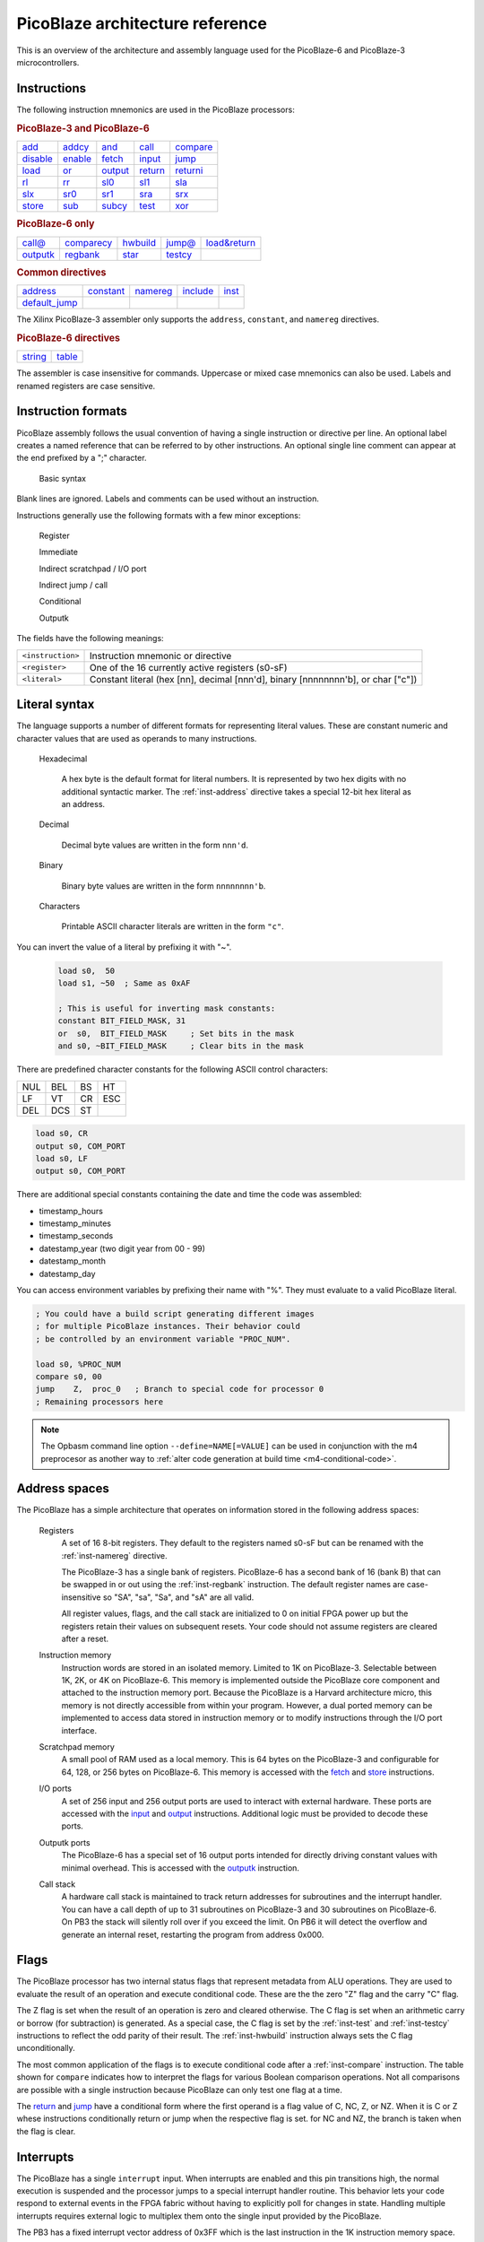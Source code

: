 ================================
PicoBlaze architecture reference
================================


This is an overview of the architecture and assembly language used for the PicoBlaze-6 and PicoBlaze-3 microcontrollers.



Instructions
------------

The following instruction mnemonics are used in the PicoBlaze processors:

.. rubric:: PicoBlaze-3 and PicoBlaze-6

=========== =========== =========== =========== ===========
`add`_      `addcy`_    `and`_      `call`_     `compare`_
`disable`_  `enable`_   `fetch`_    `input`_    `jump`_
`load`_     `or`_       `output`_   `return`_   `returni`_
`rl`_       `rr`_       `sl0`_      `sl1`_      `sla`_
`slx`_      `sr0`_      `sr1`_      `sra`_      `srx`_
`store`_    `sub`_      `subcy`_    `test`_     `xor`_
=========== =========== =========== =========== ===========

.. _inst-pb6:

.. rubric:: PicoBlaze-6 only

=========== ============ =========== =========== ==============
`call@`_    `comparecy`_ `hwbuild`_  `jump@`_    `load&return`_
`outputk`_  `regbank`_   `star`_     `testcy`_
=========== ============ =========== =========== ==============

.. rubric:: Common directives

=============== =========== =========== =========== ===========
`address`_      `constant`_ `namereg`_  `include`_  `inst`_
`default_jump`_
=============== =========== =========== =========== ===========

The Xilinx PicoBlaze-3 assembler only supports the ``address``, ``constant``, and ``namereg`` directives.

.. rubric:: PicoBlaze-6 directives

========== ===========
`string`_  `table`_
========== ===========

The assembler is case insensitive for commands. Uppercase or mixed case mnemonics can also be used. Labels and renamed registers are case sensitive.


Instruction formats
-------------------

PicoBlaze assembly follows the usual convention of having a single instruction or directive per line.
An optional label creates a named reference that can be referred to by other instructions. An optional single line comment can appear at the end prefixed by a ";" character.

  Basic syntax
    .. image:: ../images/statement.svg
    
Blank lines are ignored. Labels and comments can be used without an instruction.

Instructions generally use the following formats with a few minor exceptions:

  Register
    .. image:: ../images/register.svg

  Immediate
    .. image:: ../images/immediate.svg
  
  Indirect scratchpad / I/O port
    .. image:: ../images/indirect_sp.svg
    
  Indirect jump / call
    .. image:: ../images/indirect_jump.svg

  Conditional
    .. image:: ../images/conditional.svg

  Outputk
    .. image:: ../images/outputk.svg
  
The fields have the following meanings:

================== ================================================================================
``<instruction>``  Instruction mnemonic or directive
``<register>``     One of the 16 currently active registers (s0-sF)
``<literal>``      Constant literal (hex [nn], decimal [nnn'd], binary [nnnnnnnn'b], or char ["c"])
================== ================================================================================

Literal syntax
--------------

The language supports a number of different formats for representing literal values. These are constant numeric and character values that are used as operands to many instructions.

  Hexadecimal

    A hex byte is the default format for literal numbers. It is represented by two hex digits with no additional
    syntactic marker. The :ref:`inst-address` directive takes a special 12-bit hex literal as an address.
    
  Decimal
  
    Decimal byte values are written in the form ``nnn'd``.
    
  Binary
  
    Binary byte values are written in the form ``nnnnnnnn'b``.
    
  Characters
  
    Printable ASCII character literals are written in the form ``"c"``.
    
You can invert the value of a literal by prefixing it with "~".

  .. code-block:: picoblaze
  
    load s0,  50
    load s1, ~50  ; Same as 0xAF
    
    ; This is useful for inverting mask constants:
    constant BIT_FIELD_MASK, 31
    or  s0,  BIT_FIELD_MASK     ; Set bits in the mask
    and s0, ~BIT_FIELD_MASK     ; Clear bits in the mask

There are predefined character constants for the following ASCII control characters:

==== ==== ==== ====
NUL  BEL  BS   HT
LF   VT   CR   ESC
DEL  DCS  ST
==== ==== ==== ====

.. code-block:: picoblaze

  load s0, CR
  output s0, COM_PORT
  load s0, LF
  output s0, COM_PORT

There are additional special constants containing the date and time the code was assembled:

* timestamp_hours
* timestamp_minutes
* timestamp_seconds

* datestamp_year (two digit year from 00 - 99)
* datestamp_month
* datestamp_day

You can access environment variables by prefixing their name with "%". They must evaluate to a valid PicoBlaze literal.

.. code-block:: picoblaze

  ; You could have a build script generating different images
  ; for multiple PicoBlaze instances. Their behavior could
  ; be controlled by an environment variable "PROC_NUM".

  load s0, %PROC_NUM
  compare s0, 00
  jump    Z,  proc_0   ; Branch to special code for processor 0
  ; Remaining processors here

.. note::

  The Opbasm command line option ``--define=NAME[=VALUE]`` can be used in conjunction with the m4 preprocesor as another way to :ref:`alter code generation at build time <m4-conditional-code>`.

Address spaces
--------------

The PicoBlaze has a simple architecture that operates on information stored in the following address spaces:

  Registers
    A set of 16 8-bit registers. They default to the registers named s0-sF but can be renamed with the :ref:`inst-namereg` directive.

    The PicoBlaze-3 has a single bank of registers. PicoBlaze-6 has a second bank of 16 (bank B) that can be swapped in or out using the :ref:`inst-regbank` instruction. The default register names are case-insensitive so "SA", "sa", "Sa", and "sA" are all valid.
    
    All register values, flags, and the call stack are initialized to 0 on initial FPGA power up but the registers retain their values on subsequent resets. Your code should not assume registers are cleared after a reset.

  Instruction memory
    Instruction words are stored in an isolated memory. Limited to 1K on PicoBlaze-3. Selectable between 1K, 2K, or 4K on PicoBlaze-6. This memory is implemented outside the PicoBlaze core component and attached to the instruction memory port. Because the PicoBlaze is a Harvard architecture micro, this memory is not directly accessible from within your program. However, a dual ported memory can be implemented to access data stored in instruction memory or to modify instructions through the I/O port interface.
    
  Scratchpad memory
    A small pool of RAM used as a local memory. This is 64 bytes on the PicoBlaze-3 and
    configurable for 64, 128, or 256 bytes on PicoBlaze-6. This memory is accessed with the `fetch`_ and `store`_ instructions.
    
  I/O ports
    A set of 256 input and 256 output ports are used to interact with external hardware. These ports are
    accessed with the `input`_ and `output`_ instructions. Additional logic must be provided to decode these ports.
    
  Outputk ports
    The PicoBlaze-6 has a special set of 16 output ports intended for directly driving constant values with minimal overhead.
    This is accessed with the `outputk`_ instruction.
    
  Call stack
    A hardware call stack is maintained to track return addresses for subroutines and the interrupt handler. You can have a call depth of up to 31 subroutines on PicoBlaze-3 and 30 subroutines on PicoBlaze-6. On PB3 the stack will silently roll over if you exceed the limit. On PB6 it will detect the overflow and generate an internal reset, restarting the program from address 0x000.

Flags
-----

The PicoBlaze processor has two internal status flags that represent metadata from ALU operations. They are used to evaluate the result of an operation and execute conditional code. These are the the zero "Z" flag and the carry "C" flag.

The Z flag is set when the result of an operation is zero and cleared otherwise. The C flag is set when an arithmetic carry or borrow (for subtraction) is generated. As a special case, the C flag is set by the :ref:`inst-test` and :ref:`inst-testcy` instructions to reflect the odd parity of their result. The :ref:`inst-hwbuild` instruction always sets the C flag unconditionally.

The most common application of the flags is to execute conditional code after a :ref:`inst-compare` instruction. The table shown for ``compare`` indicates how to interpret the flags for various Boolean comparison operations. Not all comparisons are possible with a single instruction because PicoBlaze can only test one flag at a time.

The `return`_ and `jump`_ have a conditional form where the first operand is a flag value of C, NC, Z, or NZ. When it is C or Z whese instructions conditionally return or jump when the respective flag is set. for NC and NZ, the branch is taken when the flag is clear.


Interrupts
----------

The PicoBlaze has a single ``interrupt`` input. When interrupts are enabled and this pin transitions high, the normal execution is suspended and the processor jumps to a special interrupt handler routine. This behavior lets your code respond to external events in the FPGA fabric without having to explicitly poll for changes in state. Handling multiple interrupts requires external logic to multiplex them onto the single input provided by the PicoBlaze.

The PB3 has a fixed interrupt vector address of 0x3FF which is the last instruction in the 1K instruction memory space. You must insert a `jump`_ instruction here that branches to your ISR code. The PB6 defaults to 0x3FF but you can change the default vector address with the ``interrupt_vector`` generic on the ``KCPSM6`` component. This gives you the option to place the vector at the start of your ISR without the need for an extra ``jump``.

The ``interrupt`` signal should stay high for at least two clock cycles to guarantee it is seen by the processor. An optional ``interrupt_ack`` output signal is provided to interface with external interrupt generating logic. It notifies you when the processor has started processing the interrupt, at which point it is safe to release the ``interrupt`` input signal.

Interrupts are controlled with the `enable`_ and `disable`_ instructions. they take a special dummy operand of "interrupt". A special `returni`_ instruction is used to exit from the ISR and resume normal execution. It takes an operand of "enable" or"disable" to set the new state of the interrupt flag after the return. You cannot use the normal `return`_ instruction to accomplish this since the original interrupt saved the flag and register bank state and only ``returni`` can restore it so that your normal code is not affected by the change of execution state.
  

Directives
----------

The following are the assembler directives used by Opbasm. These are special keywords used in place of machine instructions. They do not produce any code directly but are instead used to alter the behavior of the assembler.

.. _inst-address:

address
~~~~~~~

The ``address`` directive is used to change the address where the next instruction will be assembled to.

===================================== ================= ========================================
Format                                Example           Result
===================================== ================= ========================================
``address <address>``                 address 3FF       The instruction offset is moved to 0x3FF
``address <label>``                   address MyISR     The instruction offset is addr. of MyISR
===================================== ================= ========================================

This allows you to place code at the interrupt vector location or implement complex memory layouts such as bank switched pages. The second veriant with a label as an operand is a non-standard Opbasm extension. It is most useful for implementing an ISR with a `jump`_ for the entry point.

.. _inst-constant:

constant
~~~~~~~~

Define a named constant. The name cannot be any 1-3 character string that is a valid hex number. Constants can be used in place of any literal operand.

===================================== ======================== ========================================
Format                                Example                  Result
===================================== ======================== ========================================
``constant <name>, <literal>``        constant foo, 5A         The name "foo" is substituted with 0x5A
*(decimal literals)*                  constant bar, 20'd       bar is 0x14
*(binary literals)*                   constant baz, 01000010'b baz is 0x42
*(char literals)*                     constant bat, "0"        bat is 0x30
===================================== ======================== ========================================

.. _inst-default_jump:

default_jump
~~~~~~~~~~~~

By default, unused memory is filled with zeros. On PB3 this equates to "LOAD s0, 00". On PB6 it is "LOAD s0, s0" (a NOP). This can be problematic in high reliability code that needs to recover from accidentally falling into these unused areas of memory. To protect against this the ``default_jump`` directive lets you fill unused memory with a jump to a specified label or address.

===================================== ======================== ========================================
Format                                Example                  Result
===================================== ======================== ========================================
``default_jump <label>``              default_jump handle_err  Unused memory is filled with JUMP
                                                               instructions to handle_err
*(address target)*                    default_jump 001         Fill with JUMP to address 0x001
===================================== ======================== ========================================

.. _inst-include:

include
~~~~~~~

The ``include`` directive lets you incorporate the contents of other source files into your final program. It inserts the contents of the specified file at the location of the directive.

===================================== ======================== ========================================
Format                                Example                  Result
===================================== ======================== ========================================
``include "<file>"``                  include "lib.psm"        The contents of lib.psm are added to the
                                                               program
===================================== ======================== ========================================


.. _inst-inst:

inst
~~~~

The ``inst`` directive is used to manually construct an instruction from its hex encoding. This is primarily of value for encoding non-instruction data into the instruction memory. Note that the instruction size is 18-bits so the fifth nibble of the hex value is truncated down to 2-bits.

===================================== ======================== ========================================
Format                                Example                  Result
===================================== ======================== ========================================
``inst <hex literal>``                inst 3AABB               Place 0x3AABB at the current point in
                                                               memory
===================================== ======================== ========================================


.. _inst-namereg:

namereg
~~~~~~~

The ``namereg`` directive lets you rename a register mnemonic. This allows you to create more descriptive register names rather the default s0-sF. Once namereg has been applied, the affected register can only be referenced by its new name. Another call to ``namereg`` is needed to change its name again. The new name is case sensitive unlike the default where both "sn" "Sn" are accepted.

The new name takes effect after this directive. Previous references to the old register name remain valid. You can rename the register again at any point.

===================================== ======================== ========================================
Format                                Example                  Result
===================================== ======================== ========================================
``namereg <cur. name>, <new name>``   namereg sF, TEMP         rename sF to "TEMP"
===================================== ======================== ========================================

As an alternative, the m4 macro processor used with Opbasm has a :ref:`define() <m4-define>` macro that can be used to create alternate register names without replacing the original. 


.. _inst-string:

string
~~~~~~

Available on PicoBlaze-6 only. This directive creates a text string. It must be used in conjunction with the `load&return`_ or `outputk`_ instructions. When a string name is an argument to these instructions they are expanded into multiple instructions with each character as their literal operand.

===================================== ============================ ========================================
Format                                Example                      Result
===================================== ============================ ========================================
``string <name>$, "<string text>"``   string hello$, "Hello world" Create string named hello$
===================================== ============================ ========================================

The Opbasm macro package has :ref:`additional methods <Portable string and table operations>` for generating strings that are portable across PB3 and PB6.

.. _inst-table:

table
~~~~~

Available on PicoBlaze-6 only. This directive creates a data array. It must be used in conjunction with the `load&return`_ or `outputk`_ instructions. When a table name is an argument to these instructions they are expanded into multiple instructions with each byte as their literal operand.

======================================= ==================================== ================================
Format                                  Example                              Result
======================================= ==================================== ================================
``table <name>#, [<hex values>]``       table hex#, [01, 02, AA]             Table named hex#
``table <name>#, [<decimal values>]'d`` table dec#, [50, 100, 200]'d         Table named dec#
``table <name>#, [<bin values>]'b``     table bin#, [11110000, 00100110]'b   Table named bin#
======================================= ==================================== ================================


Register assignment instructions
--------------------------------

PicoBlaze has a minimal set of instructions for moving data into and between registers.

.. _inst-load:

load
~~~~

The ``load`` instruction copies the value of its second argument into the register of the first argument.
This is the only way to directly set a register to an arbitrary constant value.

===================================== ====================== =================================
Format                                Example                Result
===================================== ====================== =================================
``load <dest. register>, <literal>``  load s0, 5A            s0 ⇐ 0x5A
*(loading other literal formats)*     load s0, 42'd          s0 ⇐ 42 (decimal)
*(loading address fragments)*         load sA, label'lower   sA ⇐ low byte of "label" address
``load <dest. register>, <register>`` load s0, s2            s0 ⇐ s2
===================================== ====================== =================================

.. _inst-star:

star
~~~~

The ``star`` instruction is specific to the PicoBlaze-6. It is used to transfer register values between
register banks A and B. When executed, a register in the active bank is copied into a register in the inactive bank.
There is no way to transfer in the other direction without switching banks using `regbank`_.

===================================== ================= ======================================
Format                                Example           Result
===================================== ================= ======================================
``star <dest. register>, <register>`` star s0, s3       (inactive bank) s0 ⇐ (active bank) s3
===================================== ================= ======================================

.. note::

   ``star`` has special behavior for its first operand. Because the `namereg`_ directive can obscure the actual register locations, you can *only* use the default register names s0-sF for the first operand. This is the only case where the ``namereg`` directive is ignored. The second register operand follows the usual register naming behavior.


ALU instructions
----------------

The following set of instructions perform arithmetic and logical operations on registers.

.. _inst-add:

add
~~~

Add two 8-bit values.

======================================= ==================== ===============================
Format                                  Example              Result
======================================= ==================== ===============================
``add <dest. register>, <literal>``     add s0, 5A           s0 ⇐ s0 + 0x5A
*(adding other literal formats)*        add s0, "0"          s0 ⇐ s0 + 0x30
``add <dest. register>, <register>``    add s0, s2           s0 ⇐ s0 + s2
======================================= ==================== ===============================

The C flag is set if an overflow occurs. i.e. the arithmetic result is greater than 255. The Z flag is set when
the result is zero.

.. _inst-addcy:

addcy
~~~~~

Add two 8-bit values and the carry flag. This is used to extend addition to support values larger than 8-bits.

====================================== ==================== =================================
Format                                 Example              Result
====================================== ==================== =================================
``addcy <dest. register>, <literal>``  addcy s0, 5A         s0 ⇐ s0 + 0x5A + C
*(adding other literal formats)*       addcy s0, 42'd       s0 ⇐ s0 + 42 (decimal) + C
``addcy <dest. register>, <register>`` addcy s0, s2         s0 ⇐ s0 + s2 + C
====================================== ==================== =================================

The C flag is set if an overflow occurs. i.e. the arithmetic result is greater than 255. On PicoBlaze-6 The Z flag is set when
the result is zero and the previous Z flag was set. On PicoBlaze-3 the Z flag disregards the previous state of Z.

.. code-block:: picoblaze

  add   s0, 01
  addcy s1, 00  ; Add carry bit from s0 into s1
  
  jump  Z, foo  ; PB6: Jump when s1,s0 == 0x0000;  PB3: Jump when s1 == 0x00

.. _inst-sub:

sub
~~~

Subtract two 8-bit values.

===================================== ==================== =================================
Format                                Example              Result
===================================== ==================== =================================
``sub <dest. register>, <literal>``   sub s0, 5A           s0 ⇐ s0 - 0x5A
*(subtracting other literal formats)* sub s0, "0"          s0 ⇐ s0 - 0x30
``sub <dest. register>, <register>``  sub s0, s2           s0 ⇐ s0 - s2
===================================== ==================== =================================

The C flag is set if an underflow occurs. i.e. the arithmetic result is less than 0. The Z flag is set when
the result is zero.

.. _inst-subcy:

subcy
~~~~~

Subtract two 8-bit values and the carry flag. This is used to extend subtraction to support values larger than 8-bits.

====================================== ==================== =================================
Format                                 Example              Result
====================================== ==================== =================================
``subcy <dest. register>, <literal>``  subcy s0, 5A         s0 ⇐ s0 - 0x5A - C
*(subtracting other literal formats)*  subcy s0, 42'd       s0 ⇐ s0 - 42 (decimal) - C
``subcy <dest. register>, <register>`` subcy s0, s2         s0 ⇐ s0 - s2 - C
====================================== ==================== =================================

The C flag is set if an underflow occurs. i.e. the arithmetic result is less than 0. On PicoBlaze-6 the Z flag is set when
the result is zero and the previous Z flag was set. On PicoBlaze-3 the Z flag disregards the previous state of Z.

.. code-block:: picoblaze

  sub   s0, 01
  subcy s1, 00  ; Subtract with borrow from s0
  
  jump  Z, foo  ; PB6: Jump when s1,s0 == 0x0000;  PB3: Jump when s1 == 0x00

.. _inst-and:

and
~~~

Perform the logical bitwise AND of two 8-bit values.

===================================== ====================== ================================
Format                                Example                Result
===================================== ====================== ================================
``and <dest. register>, <literal>``   and s0, 5A             s0 ⇐ s0 and 0x5A
*(anding other literal formats)*      and s0, 1011000'b      s0 ⇐ s0 and 0xB0
``and <dest. register>, <register>``  and s0, s2             s0 ⇐ s0 and s2
===================================== ====================== ================================

The C flag is always cleared. The Z flag is set when the result is zero.

.. _inst-or:

or
~~

Perform the logical bitwise OR of two 8-bit values.

===================================== ==================== =================================
Format                                Example              Result
===================================== ==================== =================================
``or <dest. register>, <literal>``    or s0, 5A            s0 ⇐ s0 or 0x5A
*(oring other literal formats)*       or s0, 1011000'b     s0 ⇐ s0 or 0xB0
``or <dest. register>, <register>``   or s0, s2            s0 ⇐ s0 or s2
===================================== ==================== =================================

The C flag is always cleared. The Z flag is set when the result is zero.

.. _inst-xor:

xor
~~~

Perform the logical bitwise XOR of two 8-bit values.

===================================== ====================== ================================
Format                                Example                Result
===================================== ====================== ================================
``xor <dest. register>, <literal>``   xor s0, 5A             s0 ⇐ s0 xor 0x5A
*(xoring other literal formats)*      xor s0, 1011000'b      s0 ⇐ s0 xor 0xB0
``xor <dest. register>, <register>``  xor s0, s2             s0 ⇐ s0 xor s2
===================================== ====================== ================================

The C flag is always cleared. The Z flag is set when the result is zero.


Comparson instructions
----------------------

The comparison instructions are used to compare values without modifying registers. They are only used to set and clear flags that will be inspected by subsequent instructions.

.. _inst-compare:

compare
~~~~~~~

Compare two 8-bit values. This is the same as subtraction without modifying the first operand.

===================================== ====================== ===============================
Format                                Example                Result
===================================== ====================== ===============================
``compare <register>, <literal>``     compare s0, 5A         temp ⇐ s0 - 0x5A
*(comparing other literal formats)*   compare s0, "0"        temp ⇐ s0 - 0x30
``compare <register>, <register>``    compare s0, s2         temp ⇐ s0 - s2
===================================== ====================== ===============================

The C flag is set if an underflow occurs. i.e. the arithmetic result is less than 0. The Z flag is set when
the result is zero.

The flags can be interpreted as follows:

==== ==== =====================================
Z    C    Meaning
==== ==== =====================================
1    \-   = operands are equal
0    \-   ≠ operands are not equal
0    0    > first is greater than second
\-   0    ≥ first is greater or equal to second
\-   1    < first is less than second
1    1    ≤ first is less or equal to second
==== ==== =====================================

Note that you cannot determine > "greater than" or ≤ "less than or equal" without inspecting both flags. It is best to structure your code to avoid these comparisons. If both operands are registers you can always swap them and use the complementary comparison operator. If the second operand is a literal you can implement ">" or "≤" by incrementing the literal and using "≥" or "<" instead. This will fail, however, when the literal is 0xFF. For this case you have to rearrange your logic to avoid these comparisons.

  .. code-block:: picoblaze

    ; Loop from 0 to 0xFE with < operation
            load s0, 00
    loop_a: <do something>
            add s0, 01       ; Increment counter
            compare s0, FF
            jump C, loop_a   ; jump if s0 < 0xFF
            
    ; Loop from 0 to 0xFF with simulated ≤ operation
            load s0, 00
    loop_b: <do something>
            add s0, 01       ; Increment counter
            compare s0, 00
            jump NZ, loop_b  ; Jump if s0 ≠ 0x00 (Same as s0 ≤ 0xFF)
            
    ; Alternatively, since overflow from 0xFF to 0x00 sets the C flag
    ; you can skip the compare instruction:
    
    ; Loop from 0 to 0xFF with simulated ≤ operation
            load s0, 00
    loop_c: <do something>
            add s0, 01       ; Increment counter
            jump NC, loop_c  ; Jump if s0 didn't overflow (Same as s0 ≤ 0xFF)
  

.. _inst-comparecy:

comparecy
~~~~~~~~~

Compare two 8-bit values with carry. Available on PicoBlaze-6 only. This is the same as subtraction with carry without modifying the first operand. It extends comparison to support values larger than 8-bits.

===================================== ====================== ===============================
Format                                Example                Result
===================================== ====================== ===============================
``comparecy <register>, <literal>``   comparecy s0, 5A       temp ⇐ s0 - 0x5A - C
*(comparing other literal formats)*   comparecy s0, 12'd     temp ⇐ s0 - 12 (decimal) - C
``comparecy <register>, <register>``  comparecy s0, s2       temp ⇐ s0 - s2 - C
===================================== ====================== ===============================

The C flag is set if an underflow occurs. i.e. the arithmetic result is less than 0. The Z flag is set when
the result is zero and the previous Z flag was set.

.. _inst-test:

test
~~~~

Perform the logical bitwise AND of two 8-bit values without modifying the first operand.

===================================== ====================== ================================
Format                                Example                Result
===================================== ====================== ================================
``test <dest. register>, <literal>``  test s0, 5A            temp ⇐ s0 and 0x5A
*(other literal formats)*             test s0, 1011000'b     temp ⇐ s0 and 0xB0
``test <dest. register>, <register>`` test s0, s2            temp ⇐ s0 and s2
===================================== ====================== ================================

The C flag is set to the odd parity of the bits in the result (set for an odd number of '1' bits). The Z flag is set when the result is zero.

This instruction is primarily used to test if certain bits in a register are set by non-destructively ANDing it with a constant mask.

.. code-block:: picoblaze

  constant my_mask, 02
  load s0, 23
  test s0, my_mask
  jump NZ, bit_1_is_set
  


.. _inst-testcy:

testcy
~~~~~~

Perform the logical bitwise AND of two 8-bit values without modifying the first operand. Available on PicoBlaze-6 only. This extends the `test`_ instruction by combining the previous Z and C flag values into the result.

======================================= ====================== ================================
Format                                  Example                Result
======================================= ====================== ================================
``testcy <dest. register>, <literal>``  testcy s0, 5A          temp ⇐ s0 and 0x5A
*(other literal formats)*               testcy s0, 1011000'b   temp ⇐ s0 and 0xB0
``testcy <dest. register>, <register>`` testcy s0, s2          temp ⇐ s0 and s2
======================================= ====================== ================================

The C flag is set to the odd parity of the bits in the result and the previous C flag (set for an odd number of '1' bits). The Z flag is set when the result is zero and the previous Z flag was set.


Shift/rotate instructions
-------------------------

Owing to space constraints, the PicoBlaze does not have a barrel shifter. This means that shifts and rotations can only be performed one bit at a time. Multiple shifts and rotates must be performed with repeated instructions. The Opbasm m4 package :ref:`has macros <Shift and rotate by multiple bits>` to do this for you.

.. _inst-rl:

rl
~~

Rotate left 1-bit.

===================================== ====================== ================================
Format                                Example                Result
===================================== ====================== ================================
``rl <register>``                     rl s0                  s0 ⇐ s0[6:0] & s0[7]
===================================== ====================== ================================

The C flag gets the old MSB from the register. The Z flag is set if the result is zero.

.. _inst-rr:

rr
~~

Rotate right 1-bit.

===================================== ====================== ================================
Format                                Example                Result
===================================== ====================== ================================
``rr <register>``                     rr s0                  s0 ⇐ s0[0] & s0[7:1]
===================================== ====================== ================================

The C flag gets the old LSB from the register. The Z flag is set if the result is zero.

.. _inst-sl0:

sl0
~~~

Shift left 1-bit inserting '0'.

===================================== ====================== ================================
Format                                Example                Result
===================================== ====================== ================================
``sl0 <register>``                    sl0 s0                 s0 ⇐ s0[6:0] & '0'
===================================== ====================== ================================

The C flag gets the old MSB from the register. The Z flag is set if the result is zero.

.. _inst-sl1:

sl1
~~~

Shift left 1-bit inserting '1'.

===================================== ====================== ================================
Format                                Example                Result
===================================== ====================== ================================
``sl1 <register>``                    sl1 s0                 s0 ⇐ s0[6:0] & '1'
===================================== ====================== ================================

The C flag gets the old MSB from the register. The Z flag is always cleared.

.. _inst-sla:

sla
~~~

Shift left 1-bit, inserting previous C flag. This is used to extend shifts over multiple bytes.

===================================== ====================== ================================
Format                                Example                Result
===================================== ====================== ================================
``sla <register>``                    sla s0                 s0 ⇐ s0[6:0] & C
===================================== ====================== ================================

The C flag gets the old MSB from the register. The Z flag is set if the result is zero.

.. code-block:: picoblaze

  sl0 s0 ; MSB -> C
  sla s1 ; Shift former MSB from s0 into LSB of s1


.. _inst-slx:

slx
~~~

Shift arithmetic left 1-bit. This performs "sign-extension" of the LSB.

===================================== ====================== ================================
Format                                Example                Result
===================================== ====================== ================================
``slx <register>``                    slx s0                 s0 ⇐ s0[6:0] & s0[0]
===================================== ====================== ================================

The C flag gets the old MSB from the register. The Z flag is set if the result is zero.

.. _inst-sr0:

sr0
~~~

Shift right 1-bit inserting '0'.

===================================== ====================== ================================
Format                                Example                Result
===================================== ====================== ================================
``sr0 <register>``                    sr0 s0                 s0 ⇐ '0' & s0[7:1]
===================================== ====================== ================================

The C flag gets the old LSB from the register. The Z flag is set if the result is zero.

.. _inst-sr1:

sr1
~~~

Shift right 1-bit inserting '1'.

===================================== ====================== ================================
Format                                Example                Result
===================================== ====================== ================================
``sr1 <register>``                    sr1 s0                 s0 ⇐ '1' & s0[7:1]
===================================== ====================== ================================

The C flag gets the old LSB from the register. The Z flag is set if the result is zero.

.. _inst-sra:

sra
~~~

Shift right 1-bit, inserting previous C flag. This is used to extend shifts over multiple bytes.

===================================== ====================== ================================
Format                                Example                Result
===================================== ====================== ================================
``sra <register>``                    sra s0                 s0 ⇐ C & s0[7:1]
===================================== ====================== ================================

The C flag gets the old LSB from the register. The Z flag is set if the result is zero.

.. code-block:: picoblaze

  sr0 s1 ; LSB -> C
  sra s0 ; Shift former LSB from s1 into MSB of s0


.. _inst-srx:

srx
~~~

Shift arithmetic right 1-bit. This performs sign-extension of the MSB.

===================================== ====================== ================================
Format                                Example                Result
===================================== ====================== ================================
``srx <register>``                    srx s0                 s0 ⇐ s0[7] & s0[7:1]
===================================== ====================== ================================

The C flag gets the old LSB from the register. The Z flag is set if the result is zero.

.. code-block:: picoblaze

  load s0, F0 ; -16
  sra  s0     ; s0 == 0xF8  == -8


Branching instructions
----------------------

The following instructions are used to change the flow of execution.


.. _inst-call:

call
~~~~

Execute a subroutine.

===================================== ====================== =============================================
Format                                Example                Result
===================================== ====================== =============================================
``call <address>``                    call my_label          PC is saved and jump to my_label address
*(hardcoded address)*                 call 12A               PC is saved and jump to address 0x12A
``call <flag code>, <address>``       call Z, my_label       Conditional call to my_label if Z flag is set
===================================== ====================== =============================================

This is similar to `jump`_ but the program counter (PC) is saved on the hardware stack. This allows execution to resume at the next instruction when the subroutine completes with a `return`_ instruction.

The address of the subroutine is typically provided through a label but a hardcoded 12-bit address can also be used. A conditional call can be implemented by using one of the flag codes (Z, NZ, C, NC) as the first operand. The conditional call is only made if the flag matches the state in the instruction. Otherwise execution continues with the next instruction.

.. _inst-call-at:

call@
~~~~~

Execute a subroutine at a variable address. The target address is determined at runtime. Available on PicoBlaze-6 only.

=========================================== ====================== =============================================
Format                                      Example                Result
=========================================== ====================== =============================================
``call@ (<high register>, <low register>)`` call@ (s0, s1)         PC is saved and jump to address in s0, s1
=========================================== ====================== =============================================

This is a variation of an unconditional `call`_ that takes the address from a pair of registers. This is used to compute the target dynamically. Addresses are typically generated by initializing with the ``'upper`` and ``'lower`` modifiers on a label and then adding an offset:

.. code-block:: picoblaze

  my_func:
    <Special subroutine with multiple entry points>
    return

  load  s0, my_func'upper ; Load upper nibble
  load  s1, my_func'lower ; Load lower byte
  add   s1, sA            ; Add offset
  addcy s0, 00
  call@ (s0, s1)          ; Branch into my_func offset by sA number of instruction words

.. _inst-jump:

jump
~~~~

Jump to an address.

===================================== ====================== =============================================
Format                                Example                Result
===================================== ====================== =============================================
``jump <address>``                    jump my_label          Jump to my_label address
*(hardcoded address)*                 jump 12A               Jump to address 0x12A
``jump <flag code>, <address>``       jump Z, my_label       Conditional jump to my_label if Z flag is set
===================================== ====================== =============================================

The target address is typically provided through a label but a hardcoded address can also be used. A conditional jump can be implemented by using one of the flag codes (Z, NZ, C, NC) as the first operand. The conditional jump is only made if the flag matches the state in the instruction. Otherwise execution continues with the next instruction.

.. _inst-jump-at:

jump@
~~~~~

Jump to a variable address. The target address is determined at runtime. Available on PicoBlaze-6 only.

=========================================== ====================== =============================================
Format                                      Example                Result
=========================================== ====================== =============================================
``jump@ (<high register>, <low register>)`` jump@ (s0, s1)         Jump to address in s0, s1
=========================================== ====================== =============================================

This is a variation of an unconditional `jump`_ that takes the address from a pair of registers. This is used to compute the target dynamically. Addresses are typically generated by initializing with the ``'upper`` and ``'lower`` modifiers on a label and then adding an offset.

.. _inst-return:

return
~~~~~~

Return from a subroutine.

===================================== ====================== =====================================================
Format                                Example                Result
===================================== ====================== =====================================================
``return``                            return                 Resume execution following the last call instruction.
``return <flag code>``                return NZ              Return if the Z flag is clear
===================================== ====================== =====================================================

A conditional return can be implemented by using one of the flag codes (Z, NZ, C, NC) as the first operand. The conditional return is only made if the flag matches the state in the instruction. Otherwise execution continues with the next instruction.

.. _inst-returni:

returni
~~~~~~~

Return from an interrupt handler.

===================================== ====================== =====================================================
Format                                Example                Result
===================================== ====================== =====================================================
``returni <enable|disable>``          returni enable         Resume normal execution with interrupts enabled.
===================================== ====================== =====================================================

This performs an unconditional return from an interrupt handler. Interrupts are enabled or disabled based upon the required argument. The saved flags and register bank (PB6) are restored.


Memory access instructions
--------------------------

.. _inst-fetch:

fetch
~~~~~

Fetch a byte from scratchpad RAM into a register.

======================================== ====================== ================================
Format                                   Example                Result
======================================== ====================== ================================
``fetch <dest. register>, <address>``    fetch s0, 01           s0 ⇐ scratchpad[01]
``fetch <dest. register>, (<register>)`` fetch s0, (sA)         s0 ⇐ scratchpad[sA]
======================================== ====================== ================================

.. _inst-store:

store
~~~~~

Store a byte from a register into scratchpad RAM.

========================================= ====================== ================================
Format                                    Example                Result
========================================= ====================== ================================
``store <source register>, <address>``    store s0, 01           scratchpad[01] ⇐ s0
``store <source register>, (<register>)`` store s0, (sA)         scratchpad[sA] ⇐ s0
========================================= ====================== ================================

.. _inst-input:

input
~~~~~

Read a byte from an input port into a register.

======================================== ====================== ==============================
Format                                   Example                Result
======================================== ====================== ==============================
``input <dest. register>, <address>``    input s0, 01           s0 ⇐ in_port[01]
``input <dest. register>, (<register>)`` input s0, (sA)         s0 ⇐ in_port[sA]
======================================== ====================== ==============================

.. _inst-output:

output
~~~~~~

Write a byte from a register to an output port.

========================================== ====================== ==============================
Format                                     Example                Result
========================================== ====================== ==============================
``output <source register>, <address>``    output s0, 01           out_port[01] ⇐ s0
``output <source register>, (<register>)`` output s0, (sA)         out_port[sA] ⇐ s0
========================================== ====================== ==============================

.. _inst-outputk:

outputk
~~~~~~~

Write to a constant optimized output port. Available on PicoBlaze-6 only.

========================================== ======================== ==============================
Format                                     Example                  Result
========================================== ======================== ==============================
``outputk <literal>, <address>``           outputk 5A, B            out_port[B] ⇐ 0x5A
========================================== ======================== ==============================

This writes a constant value to the dedicated outputk ports. This avoids the `load`_, `output`_ instruction pair required to write a constant to a normal output port. Useful if you want to write static data as fast as possible. There are only 16 outputk ports 0-F.

When the literal is a string or table name this instruction is expanded into multiple copies for each character or byte.

Miscellaneous instructions
--------------------------

.. _inst-disable:

disable
~~~~~~~

Disable interrupts.

==================================== ====================== ==================================================
Format                               Example                Result
==================================== ====================== ==================================================
``disable interrupt``                disable interrupt      Interrupts are no longer handled.
==================================== ====================== ==================================================

.. _inst-enable:

enable
~~~~~~

Enable interrupts.

==================================== ====================== ==================================================
Format                               Example                Result
==================================== ====================== ==================================================
``enable interrupt``                 enable interrupt       Interrupts are handled.
==================================== ====================== ==================================================

.. _inst-hwbuild:

hwbuild
~~~~~~~

Generate the hardware build version number. Available on PicoBlaze-6 only.

==================================== ====================== ==================================================
Format                               Example                Result
==================================== ====================== ==================================================
``hwbuild <register>``               hwbuild s0             s0 ⇐ hardware build number
==================================== ====================== ==================================================

The C flag is always set to '1'. The Z flag is set when the result is zero. This is the only instruction that can set C by itself.

The build number is specified in the KCPSM6 "hwbuild" generic when it is instantiated.

.. _inst-load_return:

load&return
~~~~~~~~~~~

Load a register and return. Available on PicoBlaze-6 only.

===================================== ====================== ==================================================
Format                                Example                Result
===================================== ====================== ==================================================
``load&return <register>, <literal>`` load&return s0, "A"    s0 ⇐ "A" and return to caller.
===================================== ====================== ==================================================

This is used to do a constant load and return in a single instruction. It is primarily used to load tables of data and strings stored in program memory accessed with a `call@`_ instruction.

.. code-block:: picoblaze

  message:
    load&return s0, "H"
    load&return s0, "e"
    load&return s0, "l"
    load&return s0, "l"
    load&return s0, "o"
    load&return s0, NUL

    ...
    
    load sA, message'upper
    load sB, message'lower
  loop:  
    call@ (sA, sB) ; Load s0 with next byte
    compare s0, NUL
    jump Z, done
    <Do something with s0>
    add   sB, 01
    addcy sA, 00
    jump loop
  done:

You ordinarily wouldn't implement tables by manually writing each ``load&return`` instruction. The assembler has built in support for generating sequences of ``load&return`` instructions when the literal operand is the name of a defined string or table.

.. code-block:: picoblaze

  table my_data#, [1,2,3,8,100,200]'d
  
  my_table:
    load&return s0, my_data# ; Expands into 6 load&return instructions
    
  string my_string$, "Hello world"

  message:
    load&return s0, my_string$ ; Expands into 11 load&return instructions

  ...
  <call@ code to access my_table and message>

.. _inst-regbank:

regbank
~~~~~~~

Switch between register banks. Available on PicoBlaze-6 only.

===================================== ====================== ==================================================
Format                                Example                Result
===================================== ====================== ==================================================
``regbank <A|B>``                     regbank B              Switch to second bank of registers
===================================== ====================== ==================================================



Missing instructions
--------------------

The PicoBlaze processors have a minimal instruction set owing to their compact implementation. Some notable instructions commonly seen in other processor architectures are missing. However, it is possible to replicate their behavior with alternate instructions.

nop
~~~

The NOP instruction represents a no-operation that has no effect on the processor state and only adds a processing delay to following code. To get the effect of a NOP you can assign a register to itself:

 .. code-block:: picoblaze
 
   load s0, s0 ; No change to registers or flags == NOP
   
The m4 macro package includes a :pb:macro:`nop` macro.
   
not
~~~

There is no bitwise negation instruction in PicoBlaze. Instead you can use the XOR operator's behavior as a controlled inverter to get the same result: 

 .. code-block:: picoblaze
 
   xor s0, FF ; XOR with all 1's flips the bits as with NOT

The m4 macro package includes a :pb:macro:`not` macro.

negate
~~~~~~

When working with signed values it is useful to negate them. In 2's complement form, negation is the same as inversion and add 1 so we combine the NOT operation with an increment to create a numeric negate:

 .. code-block:: picoblaze
 
   xor s0, FF
   add s0, 01 ; s0 = -s0

The m4 macro package includes a :pb:macro:`negate` macro.

